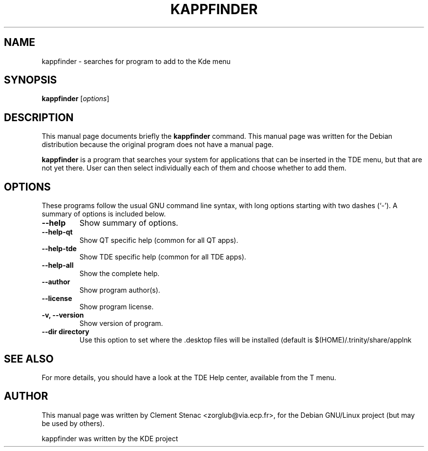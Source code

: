 .TH KAPPFINDER 1 "August, 24 2003"
.SH NAME
kappfinder \- searches for program to add to the Kde menu
.SH SYNOPSIS
.B kappfinder
.RI [ options ]
.SH DESCRIPTION
This manual page documents briefly the
.B kappfinder
command.
This manual page was written for the Debian distribution
because the original program does not have a manual page.
.PP
.\" TeX users may be more comfortable with the \fB<whatever>\fP and
.\" \fI<whatever>\fP escape sequences to invode bold face and italics, 
.\" respectively.
\fBkappfinder\fP is a program that searches your system for applications that can be inserted in the TDE menu, but that are not yet there. User can then select individually each of them and choose whether to add them.
.SH OPTIONS
These programs follow the usual GNU command line syntax, with long
options starting with two dashes (`-').
A summary of options is included below.
.TP
.B  \-\-help
Show summary of options.
.TP
.B \-\-help\-qt
Show QT specific help (common for all QT apps).
.TP
.B \-\-help\-tde
Show TDE specific help (common for all TDE apps).
.TP
.B \-\-help\-all
Show the complete help.
.TP
.B \-\-author
Show program author(s).
.TP
.B \-\-license
Show program license.
.TP
.B \-v, \-\-version
Show version of program.
.TP
.B \-\-dir directory
Use this option to set where the .desktop files will be installed (default is $(HOME)/.trinity/share/applnk

.SH SEE ALSO
For more details, you should have a look at the TDE Help center, available
from the T menu.
.SH AUTHOR
This manual page was written by Clement Stenac <zorglub@via.ecp.fr>,
for the Debian GNU/Linux project (but may be used by others).
.PP
kappfinder was written by the KDE project
